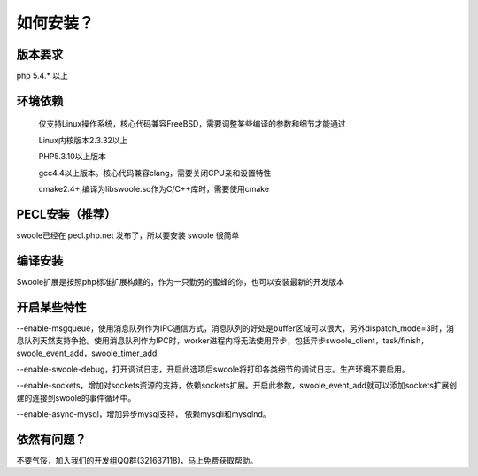 .. _introduction.installation:

********
如何安装？
********

版本要求
------

php 5.4.* 以上


环境依赖
------


    仅支持Linux操作系统，核心代码兼容FreeBSD，需要调整某些编译的参数和细节才能通过
    
    Linux内核版本2.3.32以上
    
    PHP5.3.10以上版本
    
    gcc4.4以上版本。核心代码兼容clang，需要关闭CPU亲和设置特性
    
    cmake2.4+,编译为libswoole.so作为C/C++库时，需要使用cmake


PECL安装（推荐）
-------------

swoole已经在 pecl.php.net 发布了，所以要安装 swoole 很简单

.. code-block:: shell
   :linenos:

   /path/to/pecl install swoole
   
   echo "extension=swoole.so" >> /path/to/php.ini


编译安装
-------
Swoole扩展是按照php标准扩展构建的，作为一只勤劳的蜜蜂的你，也可以安装最新的开发版本


.. code-block:: shell
   :linenos:
   
   git clone https://github.com/matyhtf/swoole.git
   cd swoole
   /path/to/phpize
   ./configure && make && sudo make install
   echo "extension=swoole.so" >> /path/to/php.ini


开启某些特性
---------

--enable-msgqueue，使用消息队列作为IPC通信方式，消息队列的好处是buffer区域可以很大，另外dispatch_mode=3时，消息队列天然支持争抢。使用消息队列作为IPC时，worker进程内将无法使用异步，包括异步swoole_client，task/finish，swoole_event_add，swoole_timer_add

--enable-swoole-debug，打开调试日志，开启此选项后swoole将打印各类细节的调试日志。生产环境不要启用。

--enable-sockets，增加对sockets资源的支持，依赖sockets扩展。开启此参数，swoole_event_add就可以添加sockets扩展创建的连接到swoole的事件循环中。

--enable-async-mysql，增加异步mysql支持， 依赖mysqli和mysqlnd。


依然有问题？
---------

不要气馁，加入我们的开发组QQ群(321637118)，马上免费获取帮助。
